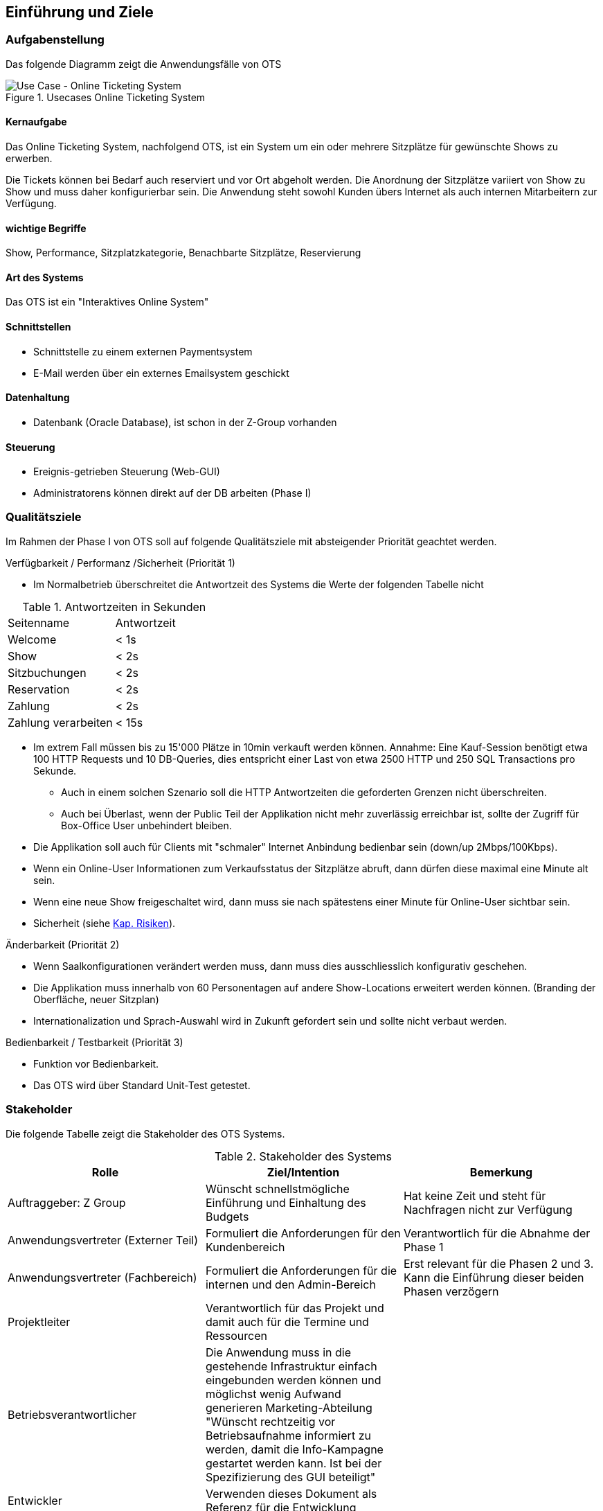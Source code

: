 [[section-introduction-and-goals]]
==	Einführung und Ziele

=== Aufgabenstellung

Das folgende Diagramm zeigt die Anwendungsfälle von OTS

.Usecases Online Ticketing System
image::01_usecase.png["Use Case - Online Ticketing System"]

==== Kernaufgabe

Das Online Ticketing System, nachfolgend OTS, ist ein System um ein oder mehrere Sitzplätze für gewünschte Shows zu erwerben.

Die Tickets können bei Bedarf auch reserviert und vor Ort abgeholt werden.
Die Anordnung der Sitzplätze variiert von Show zu Show und muss daher konfigurierbar sein.
Die Anwendung steht sowohl Kunden übers Internet als auch internen Mitarbeitern zur Verfügung.

==== wichtige Begriffe

Show, Performance, Sitzplatzkategorie, Benachbarte Sitzplätze, Reservierung

==== Art des Systems

Das OTS ist ein "Interaktives Online System"

==== Schnittstellen

* Schnittstelle zu einem externen Paymentsystem
* E-Mail werden über ein externes Emailsystem geschickt

==== Datenhaltung

* Datenbank (Oracle Database), ist schon in der Z-Group vorhanden

==== Steuerung

* Ereignis-getrieben Steuerung (Web-GUI)
* Administratorens können direkt auf der DB arbeiten (Phase I)

=== Qualitätsziele [[QZ]]

Im Rahmen der Phase I von OTS soll auf folgende Qualitätsziele  mit absteigender Priorität geachtet werden.

.Verfügbarkeit / Performanz /Sicherheit (Priorität 1)
* Im Normalbetrieb überschreitet die Antwortzeit des Systems die Werte der folgenden Tabelle nicht
[options="header"]

.Antwortzeiten in Sekunden [[QZ-TAB1]]
|===
| Seitenname            | Antwortzeit
| Welcome               | <  1s
| Show                  | <  2s
| Sitzbuchungen         | <  2s
| Reservation           | <  2s
| Zahlung               | <  2s
| Zahlung verarbeiten   | < 15s
|===

* Im extrem Fall müssen bis zu 15'000 Plätze in 10min verkauft werden können.
Annahme: Eine Kauf-Session benötigt etwa 100 HTTP Requests und 10 DB-Queries, dies entspricht einer Last von etwa 2500 HTTP und 250 SQL Transactions pro Sekunde.
** Auch in einem solchen Szenario soll die HTTP Antwortzeiten die geforderten Grenzen nicht überschreiten.
** Auch bei Überlast, wenn der Public Teil der Applikation nicht mehr zuverlässig erreichbar ist, sollte der Zugriff für Box-Office User unbehindert bleiben.
* Die Applikation soll auch für Clients mit "schmaler" Internet Anbindung bedienbar sein (down/up 2Mbps/100Kbps).
* Wenn ein Online-User Informationen zum Verkaufsstatus der Sitzplätze abruft, dann dürfen diese maximal eine Minute alt sein.
* Wenn eine neue Show freigeschaltet wird, dann muss sie nach spätestens einer Minute für Online-User sichtbar sein.
* Sicherheit (siehe <<risk-1,Kap. Risiken>>).

.Änderbarkeit (Priorität 2)
* Wenn Saalkonfigurationen verändert werden muss, dann muss dies ausschliesslich konfigurativ geschehen.
* Die Applikation muss innerhalb von 60 Personentagen auf andere Show-Locations erweitert werden können. (Branding der Oberfläche, neuer Sitzplan)
* Internationalization und Sprach-Auswahl wird in Zukunft gefordert sein und sollte nicht verbaut werden.

.Bedienbarkeit / Testbarkeit (Priorität 3)
* Funktion vor Bedienbarkeit.
* Das OTS wird über Standard Unit-Test getestet.

=== Stakeholder

Die folgende Tabelle zeigt die Stakeholder des OTS Systems.

[options="header"]
.Stakeholder des Systems
|===
|   Rolle               |   Ziel/Intention  |   Bemerkung

| Auftraggeber: Z Group
|   Wünscht schnellstmögliche Einführung und Einhaltung des Budgets
| Hat keine Zeit und steht für Nachfragen nicht zur Verfügung

| Anwendungsvertreter (Externer Teil)
| Formuliert die Anforderungen für den Kundenbereich
|Verantwortlich für die Abnahme der Phase 1

| Anwendungsvertreter (Fachbereich)
| Formuliert die Anforderungen für die internen und den Admin-Bereich
| Erst relevant für die Phasen 2 und 3. Kann die Einführung dieser beiden Phasen verzögern

| Projektleiter
| Verantwortlich für das Projekt und damit auch für die Termine und Ressourcen |

| Betriebsverantwortlicher
| Die Anwendung muss in die gestehende Infrastruktur einfach eingebunden werden können und möglichst wenig Aufwand generieren
Marketing-Abteilung	"Wünscht rechtzeitig vor Betriebsaufnahme informiert zu werden, damit die Info-Kampagne gestartet werden kann.
Ist bei der Spezifizierung des GUI beteiligt"
|

| Entwickler
| Verwenden dieses Dokument als Referenz für die Entwicklung
|

| Bank A
| Unterstützt bei der Einbindung des Kreditkarten Systems.
| Abnahme der Bezahlungsschnittstelle (kann daher Phase 1 verzögern)

| public internet users (customers)         ||
| box office users (Verkäufer im X Center)  ||
| administrators                            ||
| Management Z Group / X Center             ||
|===
